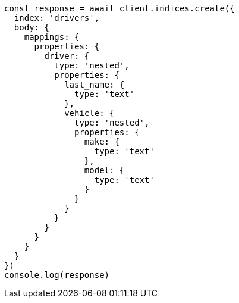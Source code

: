 // This file is autogenerated, DO NOT EDIT
// Use `node scripts/generate-docs-examples.js` to generate the docs examples

[source, js]
----
const response = await client.indices.create({
  index: 'drivers',
  body: {
    mappings: {
      properties: {
        driver: {
          type: 'nested',
          properties: {
            last_name: {
              type: 'text'
            },
            vehicle: {
              type: 'nested',
              properties: {
                make: {
                  type: 'text'
                },
                model: {
                  type: 'text'
                }
              }
            }
          }
        }
      }
    }
  }
})
console.log(response)
----

